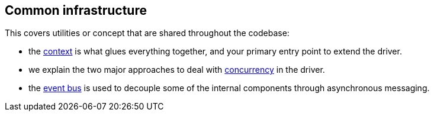 == Common infrastructure

This covers utilities or concept that are shared throughout the codebase:

* the link:context/[context] is what glues everything together, and your primary entry point to extend the driver.
* we explain the two major approaches to deal with link:concurrency/[concurrency] in the driver.
* the link:event_bus/[event bus] is used to decouple some of the internal components through asynchronous messaging.
